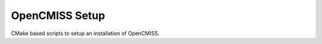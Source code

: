 
===============
OpenCMISS Setup
===============

CMake based scripts to setup an installation of OpenCMISS.
